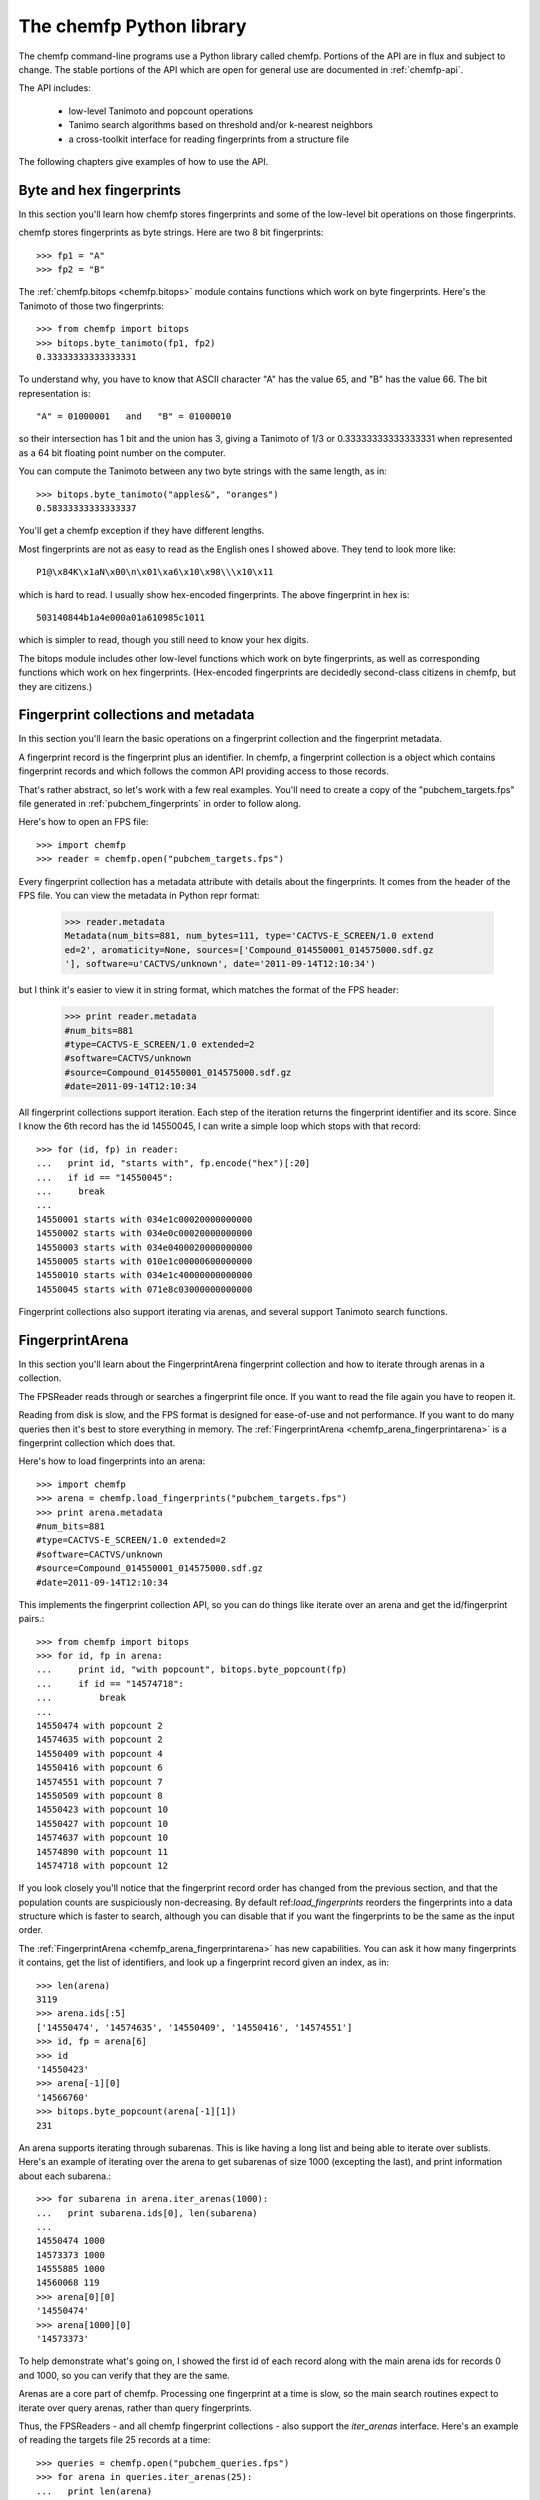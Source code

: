.. highlight:: python

=========================
The chemfp Python library
=========================

The chemfp command-line programs use a Python library called
chemfp. Portions of the API are in flux and subject to change. The
stable portions of the API which are open for general use are
documented in :ref:`chemfp-api`.

The API includes:

 - low-level Tanimoto and popcount operations
 - Tanimo search algorithms based on threshold and/or k-nearest neighbors
 - a cross-toolkit interface for reading fingerprints from a structure file

The following chapters give examples of how to use the API.

Byte and hex fingerprints
=========================

In this section you'll learn how chemfp stores fingerprints and some
of the low-level bit operations on those fingerprints.

chemfp stores fingerprints as byte strings. Here are two 8 bit
fingerprints::

    >>> fp1 = "A"
    >>> fp2 = "B"

The :ref:`chemfp.bitops <chemfp.bitops>` module contains functions which work on byte
fingerprints. Here's the Tanimoto of those two fingerprints::

    >>> from chemfp import bitops
    >>> bitops.byte_tanimoto(fp1, fp2)
    0.33333333333333331

To understand why, you have to know that ASCII character "A" has the
value 65, and "B" has the value 66. The bit representation is::

     "A" = 01000001   and   "B" = 01000010

so their intersection has 1 bit and the union has 3, giving a Tanimoto
of 1/3 or 0.33333333333333331 when represented as a 64 bit floating
point number on the computer.

You can compute the Tanimoto between any two byte strings with the
same length, as in::

    >>> bitops.byte_tanimoto("apples&", "oranges")
    0.58333333333333337

You'll get a chemfp exception if they have different lengths.

.. highlight:: none

Most fingerprints are not as easy to read as the English ones I showed
above. They tend to look more like::


    P1@\x84K\x1aN\x00\n\x01\xa6\x10\x98\\\x10\x11

which is hard to read. I usually show hex-encoded fingerprints. The above
fingerprint in hex is::

    503140844b1a4e000a01a610985c1011

which is simpler to read, though you still need to know your hex
digits.

.. highlight:: python

The bitops module includes other low-level functions which work on
byte fingerprints, as well as corresponding functions which work on
hex fingerprints. (Hex-encoded fingerprints are decidedly second-class
citizens in chemfp, but they are citizens.)


Fingerprint collections and metadata
====================================

In this section you'll learn the basic operations on a fingerprint
collection and the fingerprint metadata.

A fingerprint record is the fingerprint plus an identifier. In chemfp,
a fingerprint collection is a object which contains fingerprint
records and which follows the common API providing access to those
records.

That's rather abstract, so let's work with a few real examples. You'll
need to create a copy of the "pubchem_targets.fps" file generated in
:ref:`pubchem_fingerprints` in order to follow along.

Here's how to open an FPS file::

    >>> import chemfp
    >>> reader = chemfp.open("pubchem_targets.fps")

Every fingerprint collection has a metadata attribute with details
about the fingerprints. It comes from the header of the FPS file. You
can view the metadata in Python repr format:

    >>> reader.metadata
    Metadata(num_bits=881, num_bytes=111, type='CACTVS-E_SCREEN/1.0 extend
    ed=2', aromaticity=None, sources=['Compound_014550001_014575000.sdf.gz
    '], software=u'CACTVS/unknown', date='2011-09-14T12:10:34')

but I think it's easier to view it in string format, which matches the
format of the FPS header:

    >>> print reader.metadata
    #num_bits=881
    #type=CACTVS-E_SCREEN/1.0 extended=2
    #software=CACTVS/unknown
    #source=Compound_014550001_014575000.sdf.gz
    #date=2011-09-14T12:10:34
    

All fingerprint collections support iteration. Each step of the
iteration returns the fingerprint identifier and its score. Since I
know the 6th record has the id 14550045, I can write a simple loop
which stops with that record::

    >>> for (id, fp) in reader:
    ...   print id, "starts with", fp.encode("hex")[:20]
    ...   if id == "14550045":
    ...     break
    ... 
    14550001 starts with 034e1c00020000000000
    14550002 starts with 034e0c00020000000000
    14550003 starts with 034e0400020000000000
    14550005 starts with 010e1c00000600000000
    14550010 starts with 034e1c40000000000000
    14550045 starts with 071e8c03000000000000


Fingerprint collections also support iterating via arenas, and several
support Tanimoto search functions.


FingerprintArena
================

In this section you'll learn about the FingerprintArena fingerprint
collection and how to iterate through arenas in a collection.

The FPSReader reads through or searches a fingerprint file once. If
you want to read the file again you have to reopen it.

Reading from disk is slow, and the FPS format is designed for
ease-of-use and not performance. If you want to do many queries then
it's best to store everything in memory. The
:ref:`FingerprintArena <chemfp_arena_fingerprintarena>` is a
fingerprint collection which does that.

Here's how to load fingerprints into an arena::

    >>> import chemfp
    >>> arena = chemfp.load_fingerprints("pubchem_targets.fps")
    >>> print arena.metadata
    #num_bits=881
    #type=CACTVS-E_SCREEN/1.0 extended=2
    #software=CACTVS/unknown
    #source=Compound_014550001_014575000.sdf.gz
    #date=2011-09-14T12:10:34
    

This implements the fingerprint collection API, so you can do things
like iterate over an arena and get the id/fingerprint pairs.::

    >>> from chemfp import bitops
    >>> for id, fp in arena:
    ...     print id, "with popcount", bitops.byte_popcount(fp)
    ...     if id == "14574718":
    ...         break
    ... 
    14550474 with popcount 2
    14574635 with popcount 2
    14550409 with popcount 4
    14550416 with popcount 6
    14574551 with popcount 7
    14550509 with popcount 8
    14550423 with popcount 10
    14550427 with popcount 10
    14574637 with popcount 10
    14574890 with popcount 11
    14574718 with popcount 12

If you look closely you'll notice that the fingerprint record order
has changed from the previous section, and that the population counts
are suspiciously non-decreasing. By default ref:`load_fingerprints`
reorders the fingerprints into a data structure which is faster to
search, although you can disable that if you want the fingerprints to
be the same as the input order.

The :ref:`FingerprintArena <chemfp_arena_fingerprintarena>` has new capabilities. You can ask it how many
fingerprints it contains, get the list of identifiers, and look up a
fingerprint record given an index, as in::

    >>> len(arena)
    3119
    >>> arena.ids[:5]
    ['14550474', '14574635', '14550409', '14550416', '14574551']
    >>> id, fp = arena[6]
    >>> id
    '14550423'
    >>> arena[-1][0]
    '14566760'
    >>> bitops.byte_popcount(arena[-1][1])
    231

An arena supports iterating through subarenas. This is like having a
long list and being able to iterate over sublists. Here's an example
of iterating over the arena to get subarenas of size 1000 (excepting
the last), and print information about each subarena.::

    >>> for subarena in arena.iter_arenas(1000):
    ...   print subarena.ids[0], len(subarena)
    ... 
    14550474 1000
    14573373 1000
    14555885 1000
    14560068 119
    >>> arena[0][0]
    '14550474'
    >>> arena[1000][0]
    '14573373'

To help demonstrate what's going on, I showed the first id of each
record along with the main arena ids for records 0 and 1000, so you
can verify that they are the same.

Arenas are a core part of chemfp. Processing one fingerprint at a time
is slow, so the main search routines expect to iterate over query
arenas, rather than query fingerprints.

Thus, the FPSReaders - and all chemfp fingerprint collections - also
support the `iter_arenas` interface. Here's an example of reading the
targets file 25 records at a time::

    >>> queries = chemfp.open("pubchem_queries.fps")
    >>> for arena in queries.iter_arenas(25):
    ...   print len(arena)
    ... 
    25
    25
    25
    25
    25
    25
    25
    25
    24

Those add up to 224, which you can verify is the number of structures
in the original source file.

How to use query fingerprints to search for similar target fingerprints
=======================================================================

In this section you'll learn how to do a Tanimoto search using the
previously created PubChem fingerprint files for the queries and the
targets.

It's faster to search an arena, so I'll load the target fingerprints:

    >>> import chemfp
    >>> targets = chemfp.load_fingerprints("pubchem_targets.fps")
    >>> len(targets)
    3119

and open the queries as an FPSReader.

    >>> queries = chemfp.open("pubchem_queries.fps")

I'll use :ref:`threshold_tanimoto_search <chemfp_threshold_tanimoto_search>` to find, for each query,
all hits which are at least 0.7 similar to the query.

    >>> queries = chemfp.open("pubchem_queries.fps")
    >>> for (query_id, hits) in chemfp.threshold_tanimoto_search(queries, targets, threshold=0.7):
    ...   print query_id, len(hits), hits[:2]
    ... 
    27575433 0 []
    27575577 18 [('14570945', 0.74874371859296485), ('14570946', 0.73762376237623761)]
    27575602 3 [('14572463', 0.72560975609756095), ('14553070', 0.75935828877005351)]
    27575603 3 [('14572463', 0.72560975609756095), ('14553070', 0.75935828877005351)]
    27575880 9 [('14569876', 0.72307692307692306), ('14567856', 0.73076923076923073)]
    27575897 0 []
    27577227 1 [('14570135', 0.7142857142857143)]
    27577234 0 []
          # ... many lines omitted ...

I'm only showing the first two hits for the sake of space. It seems
rather pointless, after all, to show all 18 hits of query id 27575577.

What you don't see is that the implementation uses the iter_arenas()
interface on the queries so that it processes only a subarena at a
time. There's a tradeoff between a large arena, which is faster
because it doesn't often go back to Python code, or a small arena,
which uses less memory and is more responsive. You can change the
tradeoff using the `arena_size` parameter.


If all you care about isthe count of the hits within a given
threshold then use :ref:`chemfp.count_tanimoto_hits <chemfp_count_tanimoto_hits>`

    >>> queries = chemfp.open("pubchem_queries.fps")
    >>> for (query_id, count) in chemfp.count_tanimoto_hits(queries, targets, threshold=0.7):
    ...     print query_id, count
    ...   break
    ... 
    27575433 0
    27575577 18
    27575602 3
    27575603 3
    27575880 9
    27575897 0
    27577227 1
    27577234 0
    27577237 1
    27577250 4
         # ... many lines omitted ...

Or, if you only want the k=2 nearest neighbors to each target within
that same threshold of 0.7 then use ref:`chemfp.knearest_tanimoto_search`::

    >>> queries = chemfp.open("pubchem_queries.fps")
    >>> for (query_id, hits) in chemfp.knearest_tanimoto_search(query_arena, targets, k=2, threshold=0.7):
    ...     print query_id, hits
    ...   break
    ... 
    27575433 []
    27575577 [('14570945', 0.74874371859296485), ('14570951', 0.73853211009174313)]
    27575602 [('14553070', 0.75935828877005351), ('14572463', 0.72560975609756095)]
    27575603 [('14553070', 0.75935828877005351), ('14572463', 0.72560975609756095)]
    27575880 [('14569866', 0.77272727272727271), ('14567856', 0.73076923076923073)]
    27575897 []
    27577227 [('14570135', 0.7142857142857143)]
    27577234 []
    27577237 [('14569555', 0.73711340206185572)]
    27577250 [('14569555', 0.74742268041237114), ('14550456', 0.72131147540983609)]
         # ... many lines omitted ...



How to search an FPS file
=========================

In this section you'll learn how to search an FPS file directly,
without loading it into a FingerprintArena.

The previous example loaded the fingerprints into a
FingerprintArena. That's the fastest way to do multiple
searches. Sometimes though you only want to do one or a couple of
queries. It seems rather excessive to read the entire targets file
into an in-memory data structure before doing the search when you
could search will processing the file.

For that case, use an FPSReader as the target file. Here I'll get the
first record from the queries file and use it to search the targets
file::

    >>> query_arena = next(chemfp.open("pubchem_queries.fps").iter_arenas(1))

This line opens the file, iterates over its fingerprint records, and
return the first one.

(Note: the next() function was added after Python 2.5 so the above
won't work for that version. Instead, use::

    >>> query_arena = chemfp.open("pubchem_queries.fps").iter_arenas(1).next()

which is the older form.)

Here are the k=5 closest hits against the targets file::

    >>> targets = chemfp.open("pubchem_targets.fps")
    >>> for query_id, hits in chemfp.knearest_tanimoto_search(query_arena, targets, k=5, threshold=0.0):
    ...   print "Hits for", query_id
    ...   for hit in hits:
    ...     print "", hit
    ... 
    Hits for 27575433
     ('14568234', 0.69035532994923854)
     ('14550456', 0.64921465968586389)
     ('14572463', 0.64444444444444449)
     ('14566364', 0.63953488372093026)
     ('14573723', 0.63247863247863245)

Remember that the FPSReader is based on reading an FPS file. Once
you've done a search, the file is read, and you can't do another
search. You'll need to reopen the file.

Each search processes arena_size query fingerprints at a time. You
will need to increase that value if you want to search more than that
number of fingerprints with this method. The search performance
tradeoff between a FPSReader search and loading the fingerprints into
a FingerprintArena occurs with under 10 queries, so there should be
little reason to worry about this.


FingerprintArena searches returning indices instead of ids
===========================================================

In this section you'll learn how to search a FingerprintArea and use
hits based on integer indices rather than string ids.

The previous sections used a high-level interface to the Tanimoto
search code. Those are designed for the common case where you just
want the query id and the hits, where each hit includes the target id.

Working with strings is actually rather inefficient in both speed and
memory. It's usually better to work with indices if you can, and in
the next section I'll show how to make a distance matrix using this
interface.

The index methods are only available as methods of a FingerprintArena,
where the arena contains the targets. Three of the methods
(`count_tanimoto_search_arena`, `threshold_tanimoto_search_arena`, and
`knearest_tanimoto_search_arena`) take another arena as the
query. Here's an example where I use the first 5 records from
pubchem_queries.fps to search the entire contents of that file::

    >>> import chemfp
    >>> dataset = chemfp.load_fingerprints("pubchem_queries.fps")
    >>> first_5 = next(dataset.iter_arenas(5))
    >>> results = dataset.threshold_tanimoto_search_arena(first_5, threshold=0.7)

You can iterate over the results to get the list of hits for each of
the queries. (The order of the results is the same as the order of the
records in the query.)::

   >>> for hits in results:
    ...   print len(hits), hits[:3]
    ... 
    2 [('27581954', 1.0), ('27581957', 1.0)]
    2 [('27581954', 1.0), ('27581957', 1.0)]
    3 [('27580389', 1.0), ('27580394', 0.88235294117647056), ('27581637', 0.75)]
    2 [('27584917', 1.0), ('27585106', 0.89915966386554624)]
    2 [('27584917', 0.89915966386554624), ('27585106', 1.0)]

This is like what you saw earlier, except that it doesn't have the
query id. (If you want that you can enumerate() over the results and
use the index into the query arena's ids[] list.)

What I really want to show is that you can get the same data only
using the offset index for the target record instead of its id. The
result from a Tanimoto search is a `SearchResult` object, with the
methods `iter_hits()`::

    >>> for hits in results.iter_hits():
    ...   print len(hits), hits[:3]
    ... 
    2 [(0, 1.0), (1, 1.0)]
    2 [(0, 1.0), (1, 1.0)]
    3 [(2, 1.0), (5, 0.88235294117647056), (20, 0.75)]
    2 [(3, 1.0), (4, 0.89915966386554624)]
    2 [(3, 0.89915966386554624), (4, 1.0)]
    >>> 
    >>> dataset.ids[0]
    '27581954'
    >>> dataset.ids[1]
    '27581957'
    >>> dataset.ids[5]
    '27580394'

I did a few id lookups given the target dataset to show you that the
index corresponds to the identifiers from the previous code.


Computing a distance matrix for clustering
==========================================

In this section you'll learn how to compute a distance matrix using
the chemfp API.

chemfp does not do clustering. There's a huge number of tools which
arleady do that. A goal of chemfp in the future is to provide some
core components which clustering algorithms can use.

That's in the future. Right now you can use the following to build a
distance matrix and pass that to one of those tools. The following is
a somewhat inefficient since it computes almost twice as many Tanimoto
scores as it needs to do, and uses twice the necessary memory, but
what's a factor of two among friends?

Most of those tools use `NumPy <http://numpy.scipy.org/>`_, which is a
popular third-party package for numerical computing. You will need to
have it installed for the following to work.

::

    import numpy  # NumPy must be installed
    
    # Compute distance[i][j] = 1-Tanimoto(fp[i], fp[j])
    
    def distance_matrix(arena):
        n = len(arena)
        
        # The Tanimoto search computes all of the scores when threshold=0.0.
        # The SearchResult contains sparse data, so I set all values
        # now to 1.0 so you can experiment with higher thresholds.
        distances = numpy.ones((n, n), "d")
        
        # Keep track of where the query subarena is in the query
        query_row = 0
        
        for query_arena in arena.iter_arenas():
            results = arena.threshold_tanimoto_search_arena(query_arena, threshold=0.0)
            for q_i, hits in enumerate(results.iter_hits()):
                query_idx = query_row + q_i
                for target_idx, score in hits:
                    distances[query_idx, target_idx] = 1.0 - score
            query_row += len(query_arena)
        
        return distances


Once you've computed the distance matrix, clustering is easy. I
installed the `hcluster <http://code.google.com/p/scipy-cluster/>`_
package, as well as `matplotlib <http://matplotlib.sourceforge.net/>`_,
then ran the following to see the hierarchical clustering::

    import chemfp
    import hcluster # Clustering package from http://code.google.com/p/scipy-cluster/
    
    # ... insert the 'distance_matrix' function definition here ...

    dataset = chemfp.load_fingerprints("docs/pubchem_queries.fps")
    distances  = distance_matrix(dataset)
    
    linkage = hcluster.linkage(distances, method="single", metric="euclidean")
    
    # Plot using matplotlib, which you must have installed
    hcluster.dendrogram(linkage, labels=dataset.ids)
    
    import pylab
    pylab.show()



Taylor-Butina clustering
========================

For the last clustering example, here's my (non-validated) variation
of the `Butina algorithm from JCICS 1999, 39, 747-750 <http://www.chemomine.co.uk/dbclus-paper.pdf>`_.
See also http://www.redbrick.dcu.ie/~noel/R_clustering.html .

First, for each fingerprint find all other fingerprints with a
threshold of 0.8::

    import chemfp
    
    dataset = chemfp.load_fingerprints("pubchem_targets.fps")
    search = dataset.threshold_tanimoto_search_arena(dataset, threshold = 0.8)


Sort the results so that fingerprints with more hits come first. This
is more likely to be a cluster centroid. Break ties arbitrarily by the
fingerprint id; since fingerprints are ordered by the number of bits
this likely makes larger structures appear first.::

    def get_hit_indices(hits):
        return [id for (id, score) in hits]
    
    # Reorder so the centroid with the most hits comes first.
    # (That's why I do a reverse search.)
    # Ignore the arbitrariness of breaking ties by fingerprint index
    results = sorted( (  (len(hits), i, get_hit_indices(hits))
                                        for (i, hits) in enumerate(search.iter_hits())  ),
                      reverse=True)

Apply the leader algorithm to determine the cluster centroids and the singletons::


    # Determine the true/false singletons and the clusters
    true_singletons = []
    false_singletons = []
    clusters = []
    
    seen = set()
    for (size, fp_idx, members) in results:
        if fp_idx in seen:
            # Can't use a centroid which is already assigned
            continue
        seen.add(fp_idx)
    
        
        if size == 1:
            # The only fingerprint in the exclusion sphere is itself
            true_singletons.append(fp_idx)
            continue
    
        # Figure out which ones haven't yet been assigned
        unassigned = [target_idx for target_idx in members if target_idx not in seen]
    
        if not unassigned:
            false_singletons.append(fp_idx)
            continue
            
        # this is a new cluster
        clusters.append( (fp_idx, unassigned) )
        seen.update(unassigned)

Once done, report the results::

    print len(true_singletons), "true singletons"
    print "=>", " ".join(sorted(dataset.ids[idx] for idx in true_singletons))
    print
    
    print len(false_singletons), "false singletons"
    print "=>", " ".join(sorted(dataset.ids[idx] for idx in false_singletons))
    print
    
    # Sort so the cluster with the most compounds comes first,
    # then by alphabetically smallest id
    def cluster_sort_key(cluster):
        centroid_idx, members = cluster
        return -len(members), dataset.ids[centroid_idx]
        
    clusters.sort(key=cluster_sort_key)
    
    print len(clusters), "clusters"
    for centroid_idx, members in clusters:
        print dataset.ids[centroid_idx], "has", len(members), "other members"
        print "=>", " ".join(dataset.ids[idx] for idx in members)


The algorithm is quick for this small data set.

Out of curiosity, I tried this on 100,000 compounds selected
arbitrarily from PubChem. It took 7 minutes for my laptop to process
with a threshold of 0.8. In the Butina paper, it took 24 hours to do
the same, although that was with a 1024 bit fingerprint instead of
881. It's hard to judge the absolute speed differences of a 12 year
old MIPS R4000 to a two year old laptop, but it's less than a factor
of 200. Part must certainly be due to the work I put into making
chemfp fast, and I'm almost certain I can get another 3-fold
performance increase.

The core Tanimoto search routines release the Python global
interpreter lock, which means algorithms like this should be easily
parallizable.


Reading structure fingerprints using a toolkit
==============================================

In this section you'll learn how to use a chemistry toolkit in order
to compute fingerprints from a given structure file.

What happens if you're given a structure file and you want to find the
two nearest matches in an FPS file? You'll have to generate the
fingerprints for the structures in the structure file, then do the
comparison.

For this section you'll need to have a chemistry toolkit. I'll use the
"chebi_maccs.fps" file you generated earlier as the targets, and the
PubChem file "Compound_027575001_027600000.sdf.gz as the source of
query structures.::

    >>> import chemfp
    >>> targets = chemfp.load_fingerprints("chebi_maccs.fps")
    >>> queries = chemfp.read_structure_fingerprints(targets.metadata, "Compound_027575001_027600000.sdf.gz")
    >>> for (query_id, hits) in chemfp.knearest_tanimoto_search(queries, targets, k=2, threshold=0.4):
    ...   print query_id, "=>",
    ...   for (target_id, score) in hits:
    ...     print "%s %.3f" % (target_id, score),
    ...   print
    ... 
    27575433 => CHEBI:280152 0.667 CHEBI:3176 0.662
    27575577 => CHEBI:6375 0.600 CHEBI:46068 0.600
    27575602 => CHEBI:3090 0.683 CHEBI:6790 0.635
    27575603 => CHEBI:3090 0.683 CHEBI:6790 0.635
    27575880 => CHEBI:59736 0.725 CHEBI:8887 0.617
    27575897 => CHEBI:8887 0.632 CHEBI:51491 0.622
    27577227 => CHEBI:59007 0.831 CHEBI:59120 0.721
    27577234 => CHEBI:59007 0.809 CHEBI:9398 0.722
    27577237 => CHEBI:59007 0.789 CHEBI:52890 0.741
    27577250 => CHEBI:59007 0.753 CHEBI:4681 0.722
         # ... many lines omitted ...

That's it! Pretty simple, wasn't it? You didn't even need to explictly
specify which toolkit you wanted to use.

The only new thing here is :ref:`read_structure_fingerprints <chemfp_read_structure_fingerprints>`. The
first parameter of this is the metadata used to configure the
reader. In my case it's::

    >>> print targets.metadata
    #num_bits=166
    #type=OpenEye-MACCS166/1
    #software=OEGraphSim/1.0.0 (20100809)
    #aromaticity=openeye
    #source=ChEBI_lite.sdf.gz
    #date=2011-09-14T17:50:28

The "type" told chemfp which toolkit to use to read molecules, and how
to generate fingerprints from those molecules, while "aromaticity"
told it which aromaticity model to use when reading the molecule file.

You can of course pass in your own metadata as the first parameter to
read_structure_fingerprints, and as a shortcut, if you pass in a
string then it will be used as the fingerprint type.

For examples, if you have OpenBabel installed then you can do::

   >>> reader = chemfp.read_structure_fingerprints("OpenBabel-MACCS", "Compound_027575001_027600000.sdf.gz")
    >>> for i, (id, fp) in enumerate(reader):
    ...   print id, fp.encode("hex")
    ...   if i == 3:
    ...     break
    ... 
    27575433 800404000840549e848189cca1f132aedfab6eff1b
    27575577 800400000000449e850581c22190022f8a8baadf1b
    27575602 000000000000449e840191d820a0122eda9abaff1b
    27575603 000000000000449e840191d820a0122eda9abaff1b

If you have OEChem and OEGraphSim installed then you can do::

    >>> reader = chemfp.read_structure_fingerprints("OpenEye-MACCS166", "Compound_027575001_027600000.sdf.gz")
    >>> for i, (id, fp) in enumerate(reader):
    ...   print id, fp.encode("hex")
    ...   if i == 3:
    ...     break
    ... 
    27575433 000000080840448e8481cdccb1f1b216daaa6a7e3b
    27575577 000000080000448e850185c2219082178a8a6a5e3b
    27575602 000000080000448e8401d14820a01216da983b7e3b
    27575603 000000080000448e8401d14820a01216da983b7e3b

And if you have RDKit installed then you can do::

    >>> reader = chemfp.read_structure_fingerprints("RDKit-MACCS166", "Compound_027575001_027600000.sdf.gz")
    >>> for i, (id, fp) in enumerate(reader):
    ...   print id, fp.encode("hex")
    ...   if i == 3:
    ...     break
    ... 
    27575433 000000000840549e84818dccb1f1323cdfab6eff1f
    27575577 000000000000449e850185c22190023d8a8beadf1f
    27575602 000000000000449e8401915820a0123eda98bbff1f
    27575603 000000000000449e8401915820a0123eda98bbff1f
